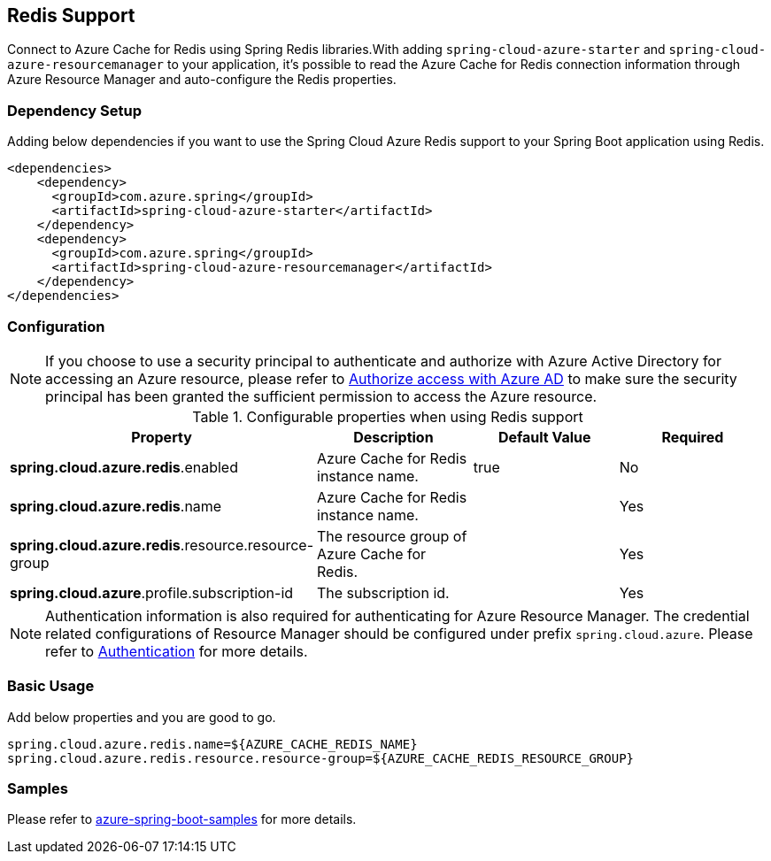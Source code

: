 [#redis-support]
== Redis Support

Connect to Azure Cache for Redis using Spring Redis libraries.With adding `spring-cloud-azure-starter` and `spring-cloud-azure-resourcemanager` to your application, it's possible to read the Azure Cache for Redis connection information through Azure Resource Manager and auto-configure the Redis properties.

=== Dependency Setup

Adding below dependencies if you want to use the Spring Cloud Azure Redis support to your Spring Boot application using Redis.

[source,xml]
----
<dependencies>
    <dependency>
      <groupId>com.azure.spring</groupId>
      <artifactId>spring-cloud-azure-starter</artifactId>
    </dependency>
    <dependency>
      <groupId>com.azure.spring</groupId>
      <artifactId>spring-cloud-azure-resourcemanager</artifactId>
    </dependency>
</dependencies>
----

=== Configuration

NOTE: If you choose to use a security principal to authenticate and authorize with Azure Active Directory for accessing an Azure resource, please refer to link:index.html#authorize-access-with-azure-active-directory[Authorize access with Azure AD] to make sure the security principal has been granted the sufficient permission to access the Azure resource.

.Configurable properties when using Redis support
[cols="4*", options="header"]
|===
|Property |Description |Default Value | Required
|*spring.cloud.azure.redis*.enabled |Azure Cache for Redis instance name.|true | No
|*spring.cloud.azure.redis*.name |Azure Cache for Redis instance name.| |Yes
|*spring.cloud.azure.redis*.resource.resource-group |The resource group of Azure Cache for Redis.||Yes
|*spring.cloud.azure*.profile.subscription-id| The subscription id. ||Yes
|===

NOTE: Authentication information is also required for authenticating for Azure Resource Manager. The credential related configurations of Resource Manager should be configured under prefix `spring.cloud.azure`. Please refer to link:index.html#authentication[Authentication] for more details.

=== Basic Usage

Add below properties and you are good to go.

[source]
----
spring.cloud.azure.redis.name=${AZURE_CACHE_REDIS_NAME}
spring.cloud.azure.redis.resource.resource-group=${AZURE_CACHE_REDIS_RESOURCE_GROUP}
----

=== Samples

Please refer to link:https://github.com/Azure-Samples/azure-spring-boot-samples/tree/spring-cloud-azure_4.0[azure-spring-boot-samples] for more details.


